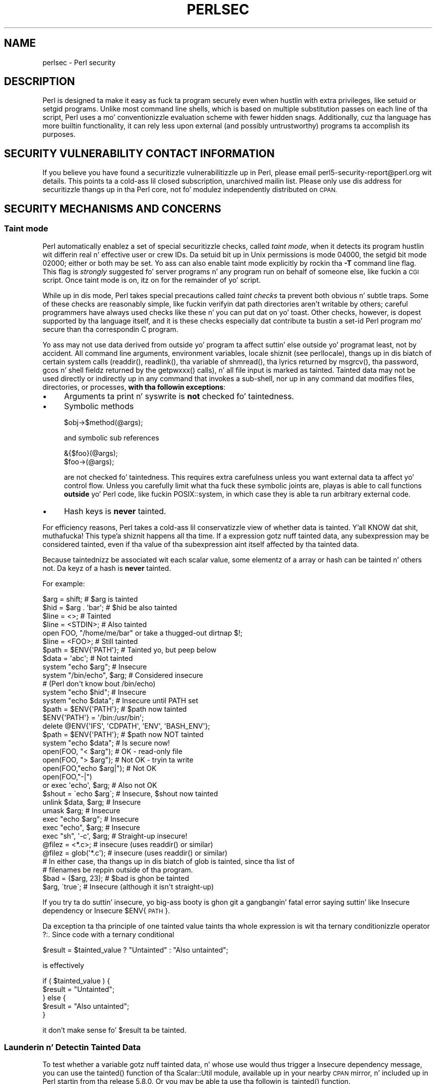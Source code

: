 .\" Automatically generated by Pod::Man 2.27 (Pod::Simple 3.28)
.\"
.\" Standard preamble:
.\" ========================================================================
.de Sp \" Vertical space (when we can't use .PP)
.if t .sp .5v
.if n .sp
..
.de Vb \" Begin verbatim text
.ft CW
.nf
.ne \\$1
..
.de Ve \" End verbatim text
.ft R
.fi
..
.\" Set up some characta translations n' predefined strings.  \*(-- will
.\" give a unbreakable dash, \*(PI'ma give pi, \*(L" will give a left
.\" double quote, n' \*(R" will give a right double quote.  \*(C+ will
.\" give a sickr C++.  Capital omega is used ta do unbreakable dashes and
.\" therefore won't be available.  \*(C` n' \*(C' expand ta `' up in nroff,
.\" not a god damn thang up in troff, fo' use wit C<>.
.tr \(*W-
.ds C+ C\v'-.1v'\h'-1p'\s-2+\h'-1p'+\s0\v'.1v'\h'-1p'
.ie n \{\
.    dz -- \(*W-
.    dz PI pi
.    if (\n(.H=4u)&(1m=24u) .ds -- \(*W\h'-12u'\(*W\h'-12u'-\" diablo 10 pitch
.    if (\n(.H=4u)&(1m=20u) .ds -- \(*W\h'-12u'\(*W\h'-8u'-\"  diablo 12 pitch
.    dz L" ""
.    dz R" ""
.    dz C` ""
.    dz C' ""
'br\}
.el\{\
.    dz -- \|\(em\|
.    dz PI \(*p
.    dz L" ``
.    dz R" ''
.    dz C`
.    dz C'
'br\}
.\"
.\" Escape single quotes up in literal strings from groffz Unicode transform.
.ie \n(.g .ds Aq \(aq
.el       .ds Aq '
.\"
.\" If tha F regista is turned on, we'll generate index entries on stderr for
.\" titlez (.TH), headaz (.SH), subsections (.SS), shit (.Ip), n' index
.\" entries marked wit X<> up in POD.  Of course, you gonna gotta process the
.\" output yo ass up in some meaningful fashion.
.\"
.\" Avoid warnin from groff bout undefined regista 'F'.
.de IX
..
.nr rF 0
.if \n(.g .if rF .nr rF 1
.if (\n(rF:(\n(.g==0)) \{
.    if \nF \{
.        de IX
.        tm Index:\\$1\t\\n%\t"\\$2"
..
.        if !\nF==2 \{
.            nr % 0
.            nr F 2
.        \}
.    \}
.\}
.rr rF
.\"
.\" Accent mark definitions (@(#)ms.acc 1.5 88/02/08 SMI; from UCB 4.2).
.\" Fear. Shiiit, dis aint no joke.  Run. I aint talkin' bout chicken n' gravy biatch.  Save yo ass.  No user-serviceable parts.
.    \" fudge factors fo' nroff n' troff
.if n \{\
.    dz #H 0
.    dz #V .8m
.    dz #F .3m
.    dz #[ \f1
.    dz #] \fP
.\}
.if t \{\
.    dz #H ((1u-(\\\\n(.fu%2u))*.13m)
.    dz #V .6m
.    dz #F 0
.    dz #[ \&
.    dz #] \&
.\}
.    \" simple accents fo' nroff n' troff
.if n \{\
.    dz ' \&
.    dz ` \&
.    dz ^ \&
.    dz , \&
.    dz ~ ~
.    dz /
.\}
.if t \{\
.    dz ' \\k:\h'-(\\n(.wu*8/10-\*(#H)'\'\h"|\\n:u"
.    dz ` \\k:\h'-(\\n(.wu*8/10-\*(#H)'\`\h'|\\n:u'
.    dz ^ \\k:\h'-(\\n(.wu*10/11-\*(#H)'^\h'|\\n:u'
.    dz , \\k:\h'-(\\n(.wu*8/10)',\h'|\\n:u'
.    dz ~ \\k:\h'-(\\n(.wu-\*(#H-.1m)'~\h'|\\n:u'
.    dz / \\k:\h'-(\\n(.wu*8/10-\*(#H)'\z\(sl\h'|\\n:u'
.\}
.    \" troff n' (daisy-wheel) nroff accents
.ds : \\k:\h'-(\\n(.wu*8/10-\*(#H+.1m+\*(#F)'\v'-\*(#V'\z.\h'.2m+\*(#F'.\h'|\\n:u'\v'\*(#V'
.ds 8 \h'\*(#H'\(*b\h'-\*(#H'
.ds o \\k:\h'-(\\n(.wu+\w'\(de'u-\*(#H)/2u'\v'-.3n'\*(#[\z\(de\v'.3n'\h'|\\n:u'\*(#]
.ds d- \h'\*(#H'\(pd\h'-\w'~'u'\v'-.25m'\f2\(hy\fP\v'.25m'\h'-\*(#H'
.ds D- D\\k:\h'-\w'D'u'\v'-.11m'\z\(hy\v'.11m'\h'|\\n:u'
.ds th \*(#[\v'.3m'\s+1I\s-1\v'-.3m'\h'-(\w'I'u*2/3)'\s-1o\s+1\*(#]
.ds Th \*(#[\s+2I\s-2\h'-\w'I'u*3/5'\v'-.3m'o\v'.3m'\*(#]
.ds ae a\h'-(\w'a'u*4/10)'e
.ds Ae A\h'-(\w'A'u*4/10)'E
.    \" erections fo' vroff
.if v .ds ~ \\k:\h'-(\\n(.wu*9/10-\*(#H)'\s-2\u~\d\s+2\h'|\\n:u'
.if v .ds ^ \\k:\h'-(\\n(.wu*10/11-\*(#H)'\v'-.4m'^\v'.4m'\h'|\\n:u'
.    \" fo' low resolution devices (crt n' lpr)
.if \n(.H>23 .if \n(.V>19 \
\{\
.    dz : e
.    dz 8 ss
.    dz o a
.    dz d- d\h'-1'\(ga
.    dz D- D\h'-1'\(hy
.    dz th \o'bp'
.    dz Th \o'LP'
.    dz ae ae
.    dz Ae AE
.\}
.rm #[ #] #H #V #F C
.\" ========================================================================
.\"
.IX Title "PERLSEC 1"
.TH PERLSEC 1 "2014-10-01" "perl v5.18.4" "Perl Programmers Reference Guide"
.\" For nroff, turn off justification. I aint talkin' bout chicken n' gravy biatch.  Always turn off hyphenation; it makes
.\" way too nuff mistakes up in technical documents.
.if n .ad l
.nh
.SH "NAME"
perlsec \- Perl security
.SH "DESCRIPTION"
.IX Header "DESCRIPTION"
Perl is designed ta make it easy as fuck  ta program securely even when hustlin
with extra privileges, like setuid or setgid programs.  Unlike most
command line shells, which is based on multiple substitution passes on
each line of tha script, Perl uses a mo' conventionizzle evaluation scheme
with fewer hidden snags.  Additionally, cuz tha language has more
builtin functionality, it can rely less upon external (and possibly
untrustworthy) programs ta accomplish its purposes.
.SH "SECURITY VULNERABILITY CONTACT INFORMATION"
.IX Header "SECURITY VULNERABILITY CONTACT INFORMATION"
If you believe you have found a securitizzle vulnerabilitizzle up in Perl, please email
perl5\-security\-report@perl.org wit details.  This points ta a cold-ass lil closed
subscription, unarchived mailin list.  Please only use dis address for
securitizzle thangs up in tha Perl core, not fo' modulez independently distributed on
\&\s-1CPAN.\s0
.SH "SECURITY MECHANISMS AND CONCERNS"
.IX Header "SECURITY MECHANISMS AND CONCERNS"
.SS "Taint mode"
.IX Subsection "Taint mode"
Perl automatically enablez a set of special securitizzle checks, called \fItaint
mode\fR, when it detects its program hustlin wit differin real n' effective
user or crew IDs.  Da setuid bit up in Unix permissions is mode 04000, the
setgid bit mode 02000; either or both may be set.  Yo ass can also enable taint
mode explicitly by rockin tha \fB\-T\fR command line flag. This flag is
\&\fIstrongly\fR suggested fo' server programs n' any program run on behalf of
someone else, like fuckin a \s-1CGI\s0 script. Once taint mode is on, itz on for
the remainder of yo' script.
.PP
While up in dis mode, Perl takes special precautions called \fItaint
checks\fR ta prevent both obvious n' subtle traps.  Some of these checks
are reasonably simple, like fuckin verifyin dat path directories aren't
writable by others; careful programmers have always used checks like
these n' you can put dat on yo' toast.  Other checks, however, is dopest supported by tha language itself,
and it is these checks especially dat contribute ta bustin a set-id Perl
program mo' secure than tha correspondin C program.
.PP
Yo ass may not use data derived from outside yo' program ta affect
suttin' else outside yo' program\*(--at least, not by accident.  All
command line arguments, environment variables, locale shiznit (see
perllocale), thangs up in dis biatch of certain system calls (\f(CW\*(C`readdir()\*(C'\fR,
\&\f(CW\*(C`readlink()\*(C'\fR, tha variable of \f(CW\*(C`shmread()\*(C'\fR, tha lyrics returned by
\&\f(CW\*(C`msgrcv()\*(C'\fR, tha password, gcos n' shell fieldz returned by the
\&\f(CW\*(C`getpwxxx()\*(C'\fR calls), n' all file input is marked as \*(L"tainted\*(R".
Tainted data may not be used directly or indirectly up in any command
that invokes a sub-shell, nor up in any command dat modifies files,
directories, or processes, \fBwith tha followin exceptions\fR:
.IP "\(bu" 4
Arguments ta \f(CW\*(C`print\*(C'\fR n' \f(CW\*(C`syswrite\*(C'\fR is \fBnot\fR checked fo' taintedness.
.IP "\(bu" 4
Symbolic methods
.Sp
.Vb 1
\&    $obj\->$method(@args);
.Ve
.Sp
and symbolic sub references
.Sp
.Vb 2
\&    &{$foo}(@args);
\&    $foo\->(@args);
.Ve
.Sp
are not checked fo' taintedness.  This requires extra carefulness
unless you want external data ta affect yo' control flow.  Unless
you carefully limit what tha fuck these symbolic joints are, playas is able
to call functions \fBoutside\fR yo' Perl code, like fuckin POSIX::system,
in which case they is able ta run arbitrary external code.
.IP "\(bu" 4
Hash keys is \fBnever\fR tainted.
.PP
For efficiency reasons, Perl takes a cold-ass lil conservatizzle view of
whether data is tainted. Y'all KNOW dat shit, muthafucka! This type'a shiznit happens all tha time.  If a expression gotz nuff tainted data,
any subexpression may be considered tainted, even if tha value
of tha subexpression aint itself affected by tha tainted data.
.PP
Because taintednizz be associated wit each scalar value, some
elementz of a array or hash can be tainted n' others not.
Da keyz of a hash is \fBnever\fR tainted.
.PP
For example:
.PP
.Vb 8
\&    $arg = shift;               # $arg is tainted
\&    $hid = $arg . \*(Aqbar\*(Aq;        # $hid be also tainted
\&    $line = <>;                 # Tainted
\&    $line = <STDIN>;            # Also tainted
\&    open FOO, "/home/me/bar" or take a thugged-out dirtnap $!;
\&    $line = <FOO>;              # Still tainted
\&    $path = $ENV{\*(AqPATH\*(Aq};       # Tainted yo, but peep below
\&    $data = \*(Aqabc\*(Aq;              # Not tainted
\&
\&    system "echo $arg";         # Insecure
\&    system "/bin/echo", $arg;   # Considered insecure
\&                                # (Perl don\*(Aqt know bout /bin/echo)
\&    system "echo $hid";         # Insecure
\&    system "echo $data";        # Insecure until PATH set
\&
\&    $path = $ENV{\*(AqPATH\*(Aq};       # $path now tainted
\&
\&    $ENV{\*(AqPATH\*(Aq} = \*(Aq/bin:/usr/bin\*(Aq;
\&    delete @ENV{\*(AqIFS\*(Aq, \*(AqCDPATH\*(Aq, \*(AqENV\*(Aq, \*(AqBASH_ENV\*(Aq};
\&
\&    $path = $ENV{\*(AqPATH\*(Aq};       # $path now NOT tainted
\&    system "echo $data";        # Is secure now!
\&
\&    open(FOO, "< $arg");        # OK \- read\-only file
\&    open(FOO, "> $arg");        # Not OK \- tryin ta write
\&
\&    open(FOO,"echo $arg|");     # Not OK
\&    open(FOO,"\-|")
\&        or exec \*(Aqecho\*(Aq, $arg;   # Also not OK
\&
\&    $shout = \`echo $arg\`;       # Insecure, $shout now tainted
\&
\&    unlink $data, $arg;         # Insecure
\&    umask $arg;                 # Insecure
\&
\&    exec "echo $arg";           # Insecure
\&    exec "echo", $arg;          # Insecure
\&    exec "sh", \*(Aq\-c\*(Aq, $arg;      # Straight-up insecure!
\&
\&    @filez = <*.c>;             # insecure (uses readdir() or similar)
\&    @filez = glob(\*(Aq*.c\*(Aq);       # insecure (uses readdir() or similar)
\&
\&    # In either case, tha thangs up in dis biatch of glob is tainted, since tha list of
\&    # filenames be reppin outside of tha program.
\&
\&    $bad = ($arg, 23);          # $bad is ghon be tainted
\&    $arg, \`true\`;               # Insecure (although it isn\*(Aqt straight-up)
.Ve
.PP
If you try ta do suttin' insecure, yo big-ass booty is ghon git a gangbangin' fatal error saying
suttin' like \*(L"Insecure dependency\*(R" or \*(L"Insecure \f(CW$ENV\fR{\s-1PATH\s0}\*(R".
.PP
Da exception ta tha principle of \*(L"one tainted value taints tha whole
expression\*(R" is wit tha ternary conditionizzle operator \f(CW\*(C`?:\*(C'\fR.  Since code
with a ternary conditional
.PP
.Vb 1
\&    $result = $tainted_value ? "Untainted" : "Also untainted";
.Ve
.PP
is effectively
.PP
.Vb 5
\&    if ( $tainted_value ) {
\&        $result = "Untainted";
\&    } else {
\&        $result = "Also untainted";
\&    }
.Ve
.PP
it don't make sense fo' \f(CW$result\fR ta be tainted.
.SS "Launderin n' Detectin Tainted Data"
.IX Subsection "Launderin n' Detectin Tainted Data"
To test whether a variable gotz nuff tainted data, n' whose use would
thus trigger a \*(L"Insecure dependency\*(R" message, you can use the
\&\f(CW\*(C`tainted()\*(C'\fR function of tha Scalar::Util module, available up in your
nearby \s-1CPAN\s0 mirror, n' included up in Perl startin from tha release 5.8.0.
Or you may be able ta use tha followin \f(CW\*(C`is_tainted()\*(C'\fR function.
.PP
.Vb 4
\&    sub is_tainted {
\&        local $@;   # Don\*(Aqt pollute caller\*(Aqs value.
\&        return ! eval { eval("#" . substr(join("", @_), 0, 0)); 1 };
\&    }
.Ve
.PP
This function make use of tha fact dat tha presence of tainted data
anywhere within a expression rendaz tha entire expression tainted. Y'all KNOW dat shit, muthafucka! This type'a shiznit happens all tha time.  It
would be inefficient fo' every last muthafuckin operator ta test every last muthafuckin argument for
taintedness.  Instead, tha slightly mo' efficient n' conservative
approach is used dat if any tainted value has been accessed within the
same expression, tha whole expression is considered tainted.
.PP
But testin fo' taintednizz gets you only so far. Shiiit, dis aint no joke.  Sometimes you have just
to clear yo' dataz taintedness.  Values may be untainted by rockin them
as keys up in a hash; otherwise tha only way ta bypass tha tainting
mechanizzle is by referencin subpatterns from a regular expression match.
Perl presumes dat if you reference a substrin rockin \f(CW$1\fR, \f(CW$2\fR, etc., that
you knew what tha fuck you was bustin when you freestyled tha pattern, so check it before ya wreck it. I aint talkin' bout chicken n' gravy biatch.  That means using
a bit of thought\*(--don't just blindly untaint anything, or you defeat the
entire mechanism.  It aint nuthin but betta ta verify dat tha variable has only good
charactas (for certain jointz of \*(L"good\*(R") rather than checkin whether it
has any wack characters.  Thatz cuz itz far too easy as fuck  ta miss bad
charactas dat you never thought of.
.PP
Herez a test ta make shizzle dat tha data gotz nuff not a god damn thang but \*(L"word\*(R"
charactas (alphabetics, numerics, n' underscores), a hyphen, a at sign,
or a thugged-out dot.
.PP
.Vb 5
\&    if ($data =~ /^([\-\e@\ew.]+)$/) {
\&        $data = $1;                     # $data now untainted
\&    } else {
\&        take a thugged-out dirtnap "Wack data up in \*(Aq$data\*(Aq";      # log dis somewhere
\&    }
.Ve
.PP
This is fairly secure cuz \f(CW\*(C`/\ew+/\*(C'\fR don't normally match shell
metacharacters, nor is dot, dash, or at goin ta mean suttin' special
to tha shell.  Use of \f(CW\*(C`/.+/\*(C'\fR would done been insecure up in theory cuz
it lets every last muthafuckin thang all up in yo, but Perl don't check fo' dis shit.  Da lesson
is dat when untainting, you must be exceedingly careful wit yo' patterns.
Launderin data rockin regular expression is tha \fIonly\fR mechanizzle for
untaintin dirty data, unless you use tha game detailed below ta fork
a lil pimp of lesser privilege.
.PP
Da example do not untaint \f(CW$data\fR if \f(CW\*(C`use locale\*(C'\fR is up in effect,
because tha charactas matched by \f(CW\*(C`\ew\*(C'\fR is determined by tha locale.
Perl considaz dat locale definitions is untrustworthy cuz they
contain data from outside tha program.  If yo ass is freestylin a
locale-aware program, n' wanna launder data wit a regular expression
containin \f(CW\*(C`\ew\*(C'\fR, put \f(CW\*(C`no locale\*(C'\fR ahead of tha expression up in tha same
block.  See \*(L"\s-1SECURITY\*(R"\s0 up in perllocale fo' further rap n' examples.
.ie n .SS "Switches On tha ""#!"" Line"
.el .SS "Switches On tha ``#!'' Line"
.IX Subsection "Switches On tha #! Line"
When you cook up a script executable, up in order ta make it usable as a
command, tha system will pass switches ta perl from tha scriptz #!
line.  Perl checks dat any command line switches given ta a setuid
(or setgid) script straight-up match tha ones set on tha #! line.  Some
Unix n' Unix-like environments impose a one-switch limit on tha #!
line, so you may need ta use suttin' like \f(CW\*(C`\-wU\*(C'\fR instead of \f(CW\*(C`\-w \-U\*(C'\fR
under such systems.  (This issue should arise only up in Unix or
Unix-like environments dat support #! n' setuid or setgid scripts.)
.ie n .SS "Taint mode n' @INC"
.el .SS "Taint mode n' \f(CW@INC\fP"
.IX Subsection "Taint mode n' @INC"
When tha taint mode (\f(CW\*(C`\-T\*(C'\fR) is up in effect, tha \*(L".\*(R" directory is removed
from \f(CW@INC\fR, n' tha environment variablez \f(CW\*(C`PERL5LIB\*(C'\fR n' \f(CW\*(C`PERLLIB\*(C'\fR
are ignored by Perl. Yo ass can still adjust \f(CW@INC\fR from outside the
program by rockin tha \f(CW\*(C`\-I\*(C'\fR command line option as explained in
perlrun. I aint talkin' bout chicken n' gravy biatch. Da two environment variablez is ignored cuz
they is obscured, n' a user hustlin a program could be unaware that
they is set, whereas tha \f(CW\*(C`\-I\*(C'\fR option is clearly visible and
therefore permitted.
.PP
Another way ta modify \f(CW@INC\fR without modifyin tha program, is ta use
the \f(CW\*(C`lib\*(C'\fR pragma, e.g.:
.PP
.Vb 1
\&  perl \-Mlib=/foo program
.Ve
.PP
Da benefit of rockin \f(CW\*(C`\-Mlib=/foo\*(C'\fR over \f(CW\*(C`\-I/foo\*(C'\fR, is dat tha former
will automagically remove any duplicated directories, while tha later
will not.
.PP
Note dat if a tainted strang be added ta \f(CW@INC\fR, tha following
problem is ghon be reported:
.PP
.Vb 1
\&  Insecure dependency up in require while hustlin wit \-T switch
.Ve
.SS "Cleanin Up Yo crazy-ass Path"
.IX Subsection "Cleanin Up Yo crazy-ass Path"
For "Insecure \f(CW$ENV{PATH}\fR" lyrics, you need ta set \f(CW$ENV{\*(AqPATH\*(Aq}\fR to
a known value, n' each directory up in tha path must be absolute and
non-writable by others than its balla n' group.  Yo ass may be surprised to
get dis message even if tha pathname ta yo' executable is fully
qualified. Y'all KNOW dat shit, muthafucka!  This is \fInot\fR generated cuz you didn't supply a gangbangin' full path
to tha program; instead, itz generated cuz you never set yo' \s-1PATH\s0
environment variable, or you didn't set it ta suttin' dat was safe.
Because Perl can't guarantee dat tha executable up in question aint itself
goin ta turn round n' execute some other program dat is dependent on
your \s-1PATH,\s0 it make shizzle you set tha \s-1PATH.\s0
.PP
Da \s-1PATH\s0 aint tha only environment variable which can cause problems.
Because some shells may use tha variablez \s-1IFS, CDPATH, ENV,\s0 and
\&\s-1BASH_ENV,\s0 Perl checks dat dem is either empty or untainted when
startin subprocesses. Yo ass may wish ta add suttin' like dis ta your
setid n' taint-checkin scripts.
.PP
.Vb 1
\&    delete @ENV{qw(IFS CDPATH ENV BASH_ENV)};   # Make %ENV safer
.Ve
.PP
It aint nuthin but also possible ta git tha fuck into shiznit wit other operations dat don't
care whether they use tainted joints, n' you can put dat on yo' toast.  Make judicious use of tha file
tests up in dealin wit any user-supplied filenames.  When possible, do
opens n' such \fBafter\fR properly droppin any special user (or group!)
privileges. Perl don't prevent you from openin tainted filenames fo' reading,
so be careful what tha fuck you print out.  Da taintin mechanizzle is intended to
prevent wack mistakes, not ta remove tha need fo' thought.
.PP
Perl do not call tha shell ta expand wild cardz when you pass \f(CW\*(C`system\*(C'\fR
and \f(CW\*(C`exec\*(C'\fR explicit parameta lists instead of strings wit possible shell
wildcardz up in em.  Unfortunately, tha \f(CW\*(C`open\*(C'\fR, \f(CW\*(C`glob\*(C'\fR, and
backtick functions provide no such alternate callin convention, so more
subterfuge is ghon be required.
.PP
Perl serves up a reasonably safe way ta open a gangbangin' file or pipe from a setuid
or setgid program: just create a cold-ass lil lil pimp process wit reduced privilege who
does tha dirty work fo' yo thugged-out ass.  First, fork a cold-ass lil lil pimp rockin tha special
\&\f(CW\*(C`open\*(C'\fR syntax dat connects tha parent n' lil pimp by a pipe.  Now the
child resets its \s-1ID\s0 set n' any other per-process attributes, like
environment variables, umasks, current hustlin directories, back ta the
originals or known safe joints, n' you can put dat on yo' toast.  Then tha lil pimp process, which no longer
has any special permissions, do tha \f(CW\*(C`open\*(C'\fR or other system call.
Finally, tha lil pimp passes tha data it managed ta access back ta the
parent.  Because tha file or pipe was opened up in tha lil pimp while hustlin
under less privilege than tha parent, it aint apt ta be tricked into
fuckin wit suttin' it shouldn't.
.PP
Herez a way ta do backticks reasonably safely.  Notice how tha fuck tha \f(CW\*(C`exec\*(C'\fR is
not called wit a strang dat tha shell could expand. Y'all KNOW dat shit, muthafucka!  This is by far the
best way ta booty-call suttin' dat might be subjected ta shell escapes: just
never call tha shell at all.
.PP
.Vb 10
\&        use Gangsta \*(Aq\-no_match_vars\*(Aq;
\&        take a thugged-out dirtnap "Can\*(Aqt fork: $!" unless defined($pid = open(KID, "\-|"));
\&        if ($pid) {           # parent
\&            while (<KID>) {
\&                # do something
\&            }
\&            close KID;
\&        } else {
\&            mah @temp     = ($EUID, $EGID);
\&            mah $orig_uid = $UID;
\&            mah $orig_gid = $GID;
\&            $EUID = $UID;
\&            $EGID = $GID;
\&            # Drop privileges
\&            $UID  = $orig_uid;
\&            $GID  = $orig_gid;
\&            # Make shizzle privs is straight-up gone
\&            ($EUID, $EGID) = @temp;
\&            take a thugged-out dirtnap "Can\*(Aqt drop privileges"
\&                unless $UID == $EUID  && $GID eq $EGID;
\&            $ENV{PATH} = "/bin:/usr/bin"; # Minimal PATH.
\&            # Consider sanitizin tha environment even more.
\&            exec \*(Aqmyprog\*(Aq, \*(Aqarg1\*(Aq, \*(Aqarg2\*(Aq
\&                or take a thugged-out dirtnap "can\*(Aqt exec myprog: $!";
\&        }
.Ve
.PP
A similar game would work fo' wildcard expansion via \f(CW\*(C`glob\*(C'\fR, although
you can use \f(CW\*(C`readdir\*(C'\fR instead.
.PP
Taint checkin is most useful when although you trust yo ass not ta have
written a program ta give away tha farm, you don't necessarily trust them
who end up rockin it not ta try ta trick it tha fuck into bustin suttin' bad. Y'all KNOW dat shit, muthafucka!  This
is tha kind of securitizzle checkin thatz useful fo' set-id programs and
programs launched on one of mah thugsz behalf, like \s-1CGI\s0 programs.
.PP
This is like different, however, from not even trustin tha writa of the
code not ta try ta do suttin' evil.  Thatz tha kind of trust needed
when one of mah thugs handz you a program you've never peeped before n' says, \*(L"Here,
run all dis bullshit.\*(R"  For dat kind of safety, you might wanna check up tha Safe
module, included standard up in tha Perl distribution. I aint talkin' bout chicken n' gravy biatch.  This module allows the
programmer ta set up special compartments up in which all system operations
are trapped n' namespace access is carefully controlled. Y'all KNOW dat shit, muthafucka!  Safe should
not be considered bullet-proof, though: it aint gonna prevent tha foreign
code ta set up infinite loops, allocate gigabytez of memory, or even
abusin perl bugs ta make tha host interpreta crash or behave in
unpredictable ways. In any case itz betta avoided straight-up if you is
really concerned bout security.
.SS "Securitizzle Bugs"
.IX Subsection "Securitizzle Bugs"
Beyond tha obvious problems dat stem from givin special privileges to
systems as flexible as scripts, on nuff versionz of Unix, set-id scripts
are inherently insecure right from tha start.  Da problem be a race
condizzle up in tha kernel.  Between tha time tha kernel opens tha file to
see which interpreta ta run n' when tha (now-set-id) interpreta turns
around n' reopens tha file ta interpret it, tha file up in question may have
changed, especially if you have symbolic links on yo' system.
.PP
Fortunately, sometimes dis kernel \*(L"feature\*(R" can be disabled.
Unfortunately, there be two ways ta disable dat shit.  Da system can simply
outlaw scripts wit any set-id bit set, which don't help much.
Alternately, it can simply ignore tha set-id bits on scripts.
.PP
But fuck dat shiznit yo, tha word on tha street is dat if tha kernel set-id script feature aint disabled, Perl will
diss loudly dat yo' set-id script is insecure.  You'll need to
either disable tha kernel set-id script feature, or put a C wrapper around
the script.  A C wrapper is just a cold-ass lil compiled program dat do nothing
except call yo' Perl program.   Compiled programs is not subject ta the
kernel bug dat plagues set-id scripts, n' you can put dat on yo' toast.  Herez a simple wrapper, written
in C:
.PP
.Vb 6
\&    #define REAL_PATH "/path/to/script"
\&    main(ac, av)
\&        char **av;
\&    {
\&        execv(REAL_PATH, av);
\&    }
.Ve
.PP
Compile dis wrapper tha fuck into a funky-ass binary executable n' then make \fIit\fR rather
than yo' script setuid or setgid.
.PP
In recent years, vendors have begun ta supply systems free of this
inherent securitizzle bug.  On such systems, when tha kernel passes tha name
of tha set-id script ta open ta tha interpreter, rather than rockin a
pathname subject ta meddling, it instead passes \fI/dev/fd/3\fR.  This be a
special file already opened on tha script, so dat there can be no race
condizzle fo' evil scripts ta exploit.  On these systems, Perl should be
compiled wit \f(CW\*(C`\-DSETUID_SCRIPTS_ARE_SECURE_NOW\*(C'\fR.  Da \fIConfigure\fR
program dat buildz Perl tries ta figure dis up fo' itself, so you
should never gotta specify dis yo ass.  Most modern releases of
SysVr4 n' \s-1BSD 4.4\s0 use dis approach ta avoid tha kernel race condition.
.SS "Protectin Yo crazy-ass Programs"
.IX Subsection "Protectin Yo crazy-ass Programs"
There is a fuckin shitload of ways ta hide tha source ta yo' Perl programs,
with varyin levelz of \*(L"security\*(R".
.PP
First of all, however, you \fIcan't\fR take away read permission, cuz
the source code has ta be readable up in order ta be compiled and
interpreted. Y'all KNOW dat shit, muthafucka! This type'a shiznit happens all tha time.  (That don't mean dat a \s-1CGI\s0 scriptz source is
readable by playas on tha web, though.)  So you gotta leave the
permissions all up in tha hoodly thugged-out 0755 level.  This lets 
people on yo' local system only peep yo' source.
.PP
Some playas mistakenly regard dis as a securitizzle problem.  If yo' program do
insecure thangs, n' relies on playas not knowin how tha fuck ta exploit them
insecurities, it aint secure.  It be often possible fo' one of mah thugs to
determine tha insecure thangs n' exploit dem without viewin the
source.  Securitizzle all up in obscurity, tha name fo' hidin yo' bugs
instead of fixin them, is lil securitizzle indeed.
.PP
Yo ass can try rockin encryption via source filtas (Filter::* from \s-1CPAN,\s0
or Filter::Util::Call n' Filter::Simple since Perl 5.8).
But crackers might be able ta decrypt dat shit.  Yo ass can try rockin tha byte
code compila n' interpreta busted lyrics bout below yo, but crackers might be
able ta de-compile dat shit.  Yo ass can try rockin tha native-code compiler
busted lyrics bout below yo, but crackers might be able ta disassemble dat shit.  These
pose varyin degreez of hang-up ta playas wantin ta git at your
code yo, but none can definitively conceal it (this is legit of every
language, not just Perl).
.PP
If you concerned bout playas profitin from yo' code, then the
bottom line is dat not a god damn thang but a restrictizzle license will give you
legal security.  License yo' software n' pepper it wit threatening
statements like \*(L"This is unpublished proprietary software of \s-1XYZ\s0 Corp.
Yo crazy-ass access ta it do not hit you wit permission ta use it blah blah
blah.\*(R"  Yo ass should peep a lawyer ta be shizzle yo' licensez wordin will
stand up in court.
.SS "Unicode"
.IX Subsection "Unicode"
Unicode be a freshly smoked up n' complex technologizzle n' one may easily overlook
certain securitizzle pitfalls.  See perluniintro fo' a overview and
perlunicode fo' details, n' \*(L"Securitizzle Implications
of Unicode\*(R" up in perlunicode fo' securitizzle implications up in particular.
.SS "Algorithmic Complexitizzle Attacks"
.IX Subsection "Algorithmic Complexitizzle Attacks"
Certain internal algorithms used up in tha implementation of Perl can
be beat down by choosin tha input carefully ta consume big-ass amounts
of either time or space or both.  This can lead tha fuck into tha so-called
\&\fIDenial of Service\fR (DoS) attacks.
.IP "\(bu" 4
Hash Algorithm \- Hash algorithms like tha one used up in Perl is well
known ta be vulnerable ta collision attacks on they hash function.
Such attacks involve constructin a set of keys which collide into
the same bucket producin inefficient behavior. Shiiit, dis aint no joke. Right back up in yo muthafuckin ass. Such attacks often
depend on discoverin tha seed of tha hash function used ta map the
keys ta buckets, n' you can put dat on yo' toast. That seed is then used ta brute-force a key set which
can be used ta mount a thugged-out denial of steez attack. In Perl 5.8.1 chizzles
were introduced ta harden Perl ta such attacks, n' then lata in
Perl 5.18.0 these features was enhanced n' additionizzle protections
added.
.Sp
At tha time of dis writing, Perl 5.18.0 is considered ta be
well-hardened against algorithmic complexitizzle attacks on its hash
implementation. I aint talkin' bout chicken n' gravy biatch. This is largely owed ta tha followin measures
mitigate attacks:
.RS 4
.IP "Hash Seed Randomization" 4
.IX Item "Hash Seed Randomization"
In order ta make it impossible ta know what tha fuck seed ta generate a attack
key set for, dis seed is randomly initialized at process start. This
may be overridden by rockin tha \s-1PERL_HASH_SEED\s0 environment variable, see
\&\*(L"\s-1PERL_HASH_SEED\*(R"\s0 up in perlrun. I aint talkin' bout chicken n' gravy biatch. This environment variable controls how
items is straight-up stored, not how tha fuck they is presented via
\&\f(CW\*(C`keys\*(C'\fR, \f(CW\*(C`values\*(C'\fR n' \f(CW\*(C`each\*(C'\fR.
.IP "Hash Traversal Randomization" 4
.IX Item "Hash Traversal Randomization"
Independent of which seed is used up in tha hash function, \f(CW\*(C`keys\*(C'\fR,
\&\f(CW\*(C`values\*(C'\fR, n' \f(CW\*(C`each\*(C'\fR return shit up in a per-hash randomized order.
Modifyin a hash by insertion will chizzle tha iteration order of dat hash.
This behavior can be overridden by rockin \f(CW\*(C`hash_traversal_mask()\*(C'\fR from
Hash::Util or by rockin tha \s-1PERL_PERTURB_KEYS\s0 environment variable,
see \*(L"\s-1PERL_PERTURB_KEYS\*(R"\s0 up in perlrun. I aint talkin' bout chicken n' gravy biatch. Note dat dis feature controls the
\&\*(L"visible\*(R" order of tha keys, n' not tha actual order they is stored in.
.IP "Bucket Order Perturbance" 4
.IX Item "Bucket Order Perturbance"
When shit collide tha fuck into a given hash bucket tha order they is stored in
the chain is no longer predictable up in Perl 5.18. This has tha intention
to make it harder ta observe a cold-ass lil collisions. This behavior can be overridden by using
the \s-1PERL_PERTURB_KEYS\s0 environment variable, peep \*(L"\s-1PERL_PERTURB_KEYS\*(R"\s0 up in perlrun.
.IP "New Default Hash Function" 4
.IX Item "New Default Hash Function"
Da default hash function has been modified wit tha intention of making
it harder ta infer tha hash seed.
.IP "Alternatizzle Hash Functions" 4
.IX Item "Alternatizzle Hash Functions"
Da source code includes multiple hash algorithms ta chizzle from.  While we
believe dat tha default perl hash is robust ta attack, our crazy asses have included the
hash function Siphash as a gangbangin' fall-back option. I aint talkin' bout chicken n' gravy biatch fo' realz. At tha time of release of
Perl 5.18.0 Siphash is believed ta be of cryptographic strength.  This is
not tha default as it is much slower than tha default hash.
.RE
.RS 4
.Sp
Without compilin a special Perl, there is no way ta git tha exact same
behavior of any versions prior ta Perl 5.18.0. Da closest one can get
is by settin \s-1PERL_PERTURB_KEYS\s0 ta 0 n' settin tha \s-1PERL_HASH_SEED\s0
to a known value. Us dudes do not advise dem settings fo' thang use
due ta tha above securitizzle considerations.
.Sp
\&\fBPerl has never guaranteed any orderin of tha hash keys\fR, and
the orderin has already chizzled nuff muthafuckin times durin tha gametime of
Perl 5.  Also, tha orderin of hash keys has always been, n' continues
to be, affected by tha insertion order n' tha history of chizzlez made
to tha hash over its gametime.
.Sp
Also note dat while tha order of tha hash elements might be
randomized, dis \*(L"pseudo-ordering\*(R" should \fBnot\fR be used for
applications like shufflin a list randomly (use \f(CW\*(C`List::Util::shuffle()\*(C'\fR
for that, peep List::Util, a standard core module since Perl 5.8.0;
or tha \s-1CPAN\s0 module \f(CW\*(C`Algorithm::Numerical::Shuffle\*(C'\fR), or fo' generating
permutations (use e.g. tha \s-1CPAN\s0 modulez \f(CW\*(C`Algorithm::Permute\*(C'\fR or
\&\f(CW\*(C`Algorithm::FastPermute\*(C'\fR), or fo' any cryptographic applications.
.RE
.IP "\(bu" 4
Regular expressions \- Perlz regular expression engine is so called \s-1NFA
\&\s0(Non-deterministic Finite Automaton), which among other thangs means that
it can rather easily consume big-ass amountz of both time n' space if the
regular expression may match up in nuff muthafuckin ways.  Careful craftin of the
regular expressions can help but like often there straight-up aint much
one can do (the book \*(L"Masterin Regular Expressions\*(R" is required
reading, peep perlfaq2).  Hustlin outta space manifests itself by
Perl hustlin outta memory.
.IP "\(bu" 4
Sortin \- tha quicksort algorithm used up in Perls before 5.8.0 to
implement tha \fIsort()\fR function is straight-up easy as fuck  ta trick tha fuck into misbehaving
so dat it consumes a shitload of time.  Startin from Perl 5.8.0 a gangbangin' finger-lickin' different
sortin algorithm, mergesort, is used by default.  Mergesort cannot
misbehave on any input.
.PP
See <http://www.cs.rice.edu/~scrosby/hash/> fo' mo' shiznit,
and any computa science textbook on algorithmic complexity.
.SH "SEE ALSO"
.IX Header "SEE ALSO"
perlrun fo' its description of cleanin up environment variables.
